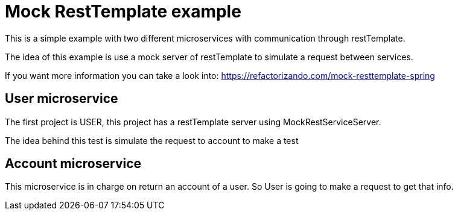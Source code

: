 = Mock RestTemplate example =

This is a simple example with two different microservices with
communication through restTemplate.

The idea of this example is use a mock server of restTemplate to simulate
a request between services.

If you want more information you can take a look into:
https://refactorizando.com/mock-resttemplate-spring

== User microservice

The first project is USER, this project has a restTemplate server
using MockRestServiceServer.

The idea behind this test is simulate the request to account to make a test

== Account microservice

This microservice is in charge on return an account of a user. So User
is going to make a request to get that info.

